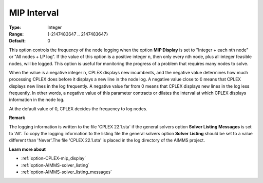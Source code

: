 .. _option-CPLEX-mip_interval:


MIP Interval
============

 

:Type:	Integer	
:Range:	{-2147483647 .. 2147483647}	
:Default:	0	



This option controls the frequency of the node logging when the option **MIP Display**  is set to "Integer + each nth node" or "All nodes + LP log". If the value of this option is a positive integer n, then only every nth node, plus all integer feasible nodes, will be logged. This option is useful for monitoring the progress of a problem that requires many nodes to solve.



When the value is a negative integer n, CPLEX displays new incumbents, and the negative value determines how much processing CPLEX does before it displays a new line in the node log. A negative value close to 0 means that CPLEX displays new lines in the log frequently. A negative value far from 0 means that CPLEX displays new lines in the log less frequently. In other words, a negative value of this parameter contracts or dilates the interval at which CPLEX displays information in the node log.



At the default value of 0, CPLEX decides the frequency to log nodes.



**Remark** 

The logging information is written to the file 'CPLEX 22.1.sta' if the general solvers option **Solver Listing Messages**  is set to 'All'. To copy the logging information to the listing file the general solvers option **Solver Listing**  should be set to a value different than 'Never'.The file 'CPLEX 22.1.sta' is placed in the log directory of the AIMMS project.



**Learn more about** 

*	:ref:`option-CPLEX-mip_display` 
*	:ref:`option-AIMMS-solver_listing`  
*	:ref:`option-AIMMS-solver_listing_messages`  



